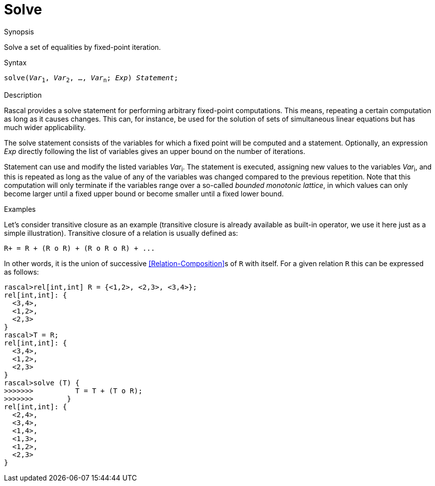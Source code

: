 
[[Statements-Solve]]
# Solve
:concept: Statements/Solve

.Synopsis
Solve a set of equalities by fixed-point iteration.

.Syntax
`solve(_Var_~1~, _Var_~2~, ..., _Var_~n~; _Exp_) _Statement_;`

.Types

.Function

.Description
Rascal provides a solve statement for performing arbitrary fixed-point computations. This means, repeating a certain computation as long as it causes changes. This can, for instance, be used for the solution of sets of simultaneous 
linear equations but has much wider applicability.

The solve statement consists of the variables for which a fixed point will be computed and a statement. 
Optionally, an expression _Exp_ directly following the list of variables gives an upper bound on the number of iterations.

Statement can use and modify the listed variables _Var_~i~. 
The statement is executed, assigning new values to the variables _Var_~i~, and this is repeated as long as the value 
of any of the variables was changed compared to the previous repetition. 
Note that this computation will only terminate if the variables range over a so-called _bounded monotonic lattice_,
in which values can only become larger until a fixed upper bound or become smaller until a fixed lower bound.

.Examples
Let's consider transitive closure as an example (transitive closure is already available as built-in operator, 
we use it here just as a simple illustration). Transitive closure of a relation is usually defined as:
[source,rascal]
----
R+ = R + (R o R) + (R o R o R) + ...
----
In other words, it is the union of successive <<Relation-Composition>>s of `R` with itself. 
For a given relation `R` this can be expressed as follows:
[source,rascal-shell]
----
rascal>rel[int,int] R = {<1,2>, <2,3>, <3,4>};
rel[int,int]: {
  <3,4>,
  <1,2>,
  <2,3>
}
rascal>T = R;
rel[int,int]: {
  <3,4>,
  <1,2>,
  <2,3>
}
rascal>solve (T) {
>>>>>>>          T = T + (T o R);
>>>>>>>        }
rel[int,int]: {
  <2,4>,
  <3,4>,
  <1,4>,
  <1,3>,
  <1,2>,
  <2,3>
}
----

.Benefits

.Pitfalls


:leveloffset: +1

:leveloffset: -1